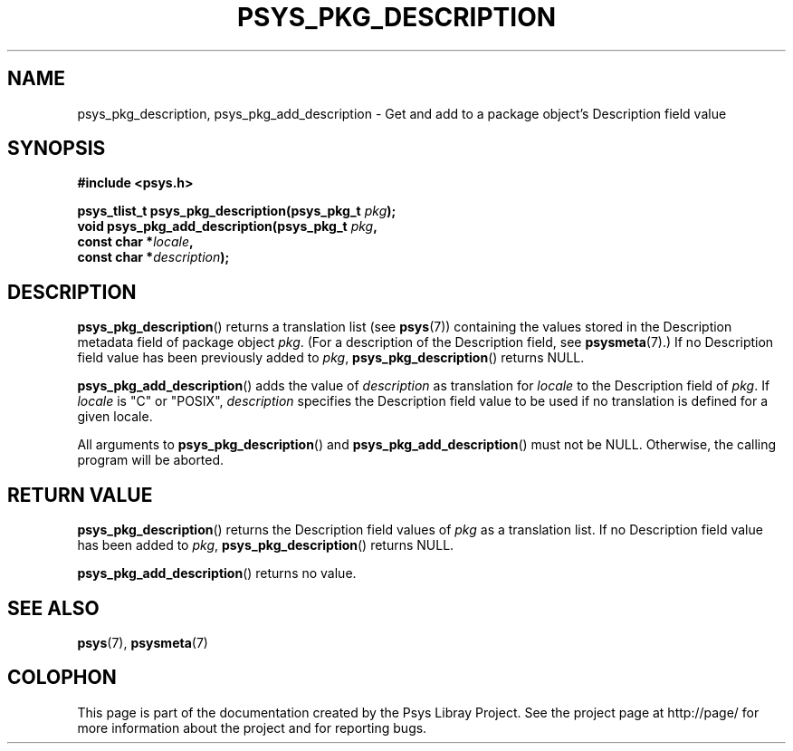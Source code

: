 .\" Copyright (c) 2010, Denis Washington <dwashington@gmx.net>
.\"
.\" This is free documentation; you can redistribute it and/or
.\" modify it under the terms of the GNU General Public License as
.\" published by the Free Software Foundation; either version 3 of
.\" the License, or (at your option) any later version.
.\"
.\" The GNU General Public License's references to "object code"
.\" and "executables" are to be interpreted as the output of any
.\" document formatting or typesetting system, including
.\" intermediate and printed output.
.\"
.\" This manual is distributed in the hope that it will be useful,
.\" but WITHOUT ANY WARRANTY; without even the implied warranty of
.\" MERCHANTABILITY or FITNESS FOR A PARTICULAR PURPOSE. See the
.\" GNU General Public License for more details.
.\"
.\" You should have received a copy of the GNU General Public
.\" License along with this manual; if not, see
.\" <http://www.gnu.org/licenses/>.
.TH PSYS_PKG_DESCRIPTION 3 2010-06-08 libpsys "Psys Library Manual"
.SH NAME
psys_pkg_description, psys_pkg_add_description - Get and add to a package object's
Description field value
.SH SYNOPSIS
.B #include <psys.h>
.sp
.BI "psys_tlist_t psys_pkg_description(psys_pkg_t " pkg );
.br
.BI "void psys_pkg_add_description(psys_pkg_t " pkg ",
.br
.BI "                              const char *" locale ,
.br
.BI "                              const char *" description );
.SH DESCRIPTION
.BR psys_pkg_description ()
returns a translation list (see
.BR psys (7))
containing the values stored in the Description metadata field of package
object
.IR pkg .
(For a description of the Description field, see
.BR psysmeta (7).)
If no Description field value has been previously added to
.IR pkg ,
.BR psys_pkg_description ()
returns NULL.
.PP
.BR psys_pkg_add_description ()
adds the value of
.I description
as translation for
.I locale
to the Description field of
.IR pkg .
If
.I locale
is "C" or "POSIX",
.IR description
specifies the Description field value to be used if no translation is
defined for a given locale.
.PP
All arguments to
.BR psys_pkg_description ()
and
.BR psys_pkg_add_description ()
must not be NULL.
Otherwise, the calling program will be aborted.
.SH RETURN VALUE
.BR psys_pkg_description ()
returns the Description field values of
.I pkg
as a translation list.
If no Description field value has been added to
.IR pkg ,
.BR psys_pkg_description ()
returns NULL.
.PP
.BR psys_pkg_add_description ()
returns no value.
.SH SEE ALSO
.BR psys (7),
.BR psysmeta (7)
.SH COLOPHON
This page is part of the documentation created by the Psys Libray Project.
See the project page at http://page/ for more information about the
project and for reporting bugs.
